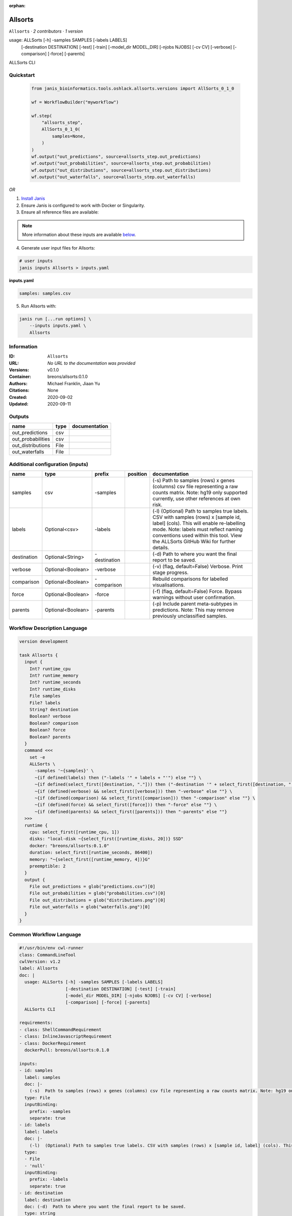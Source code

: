 :orphan:

Allsorts
========

``Allsorts`` · *2 contributors · 1 version*

usage: ALLSorts [-h] -samples SAMPLES [-labels LABELS]
                [-destination DESTINATION] [-test] [-train]
                [-model_dir MODEL_DIR] [-njobs NJOBS] [-cv CV] [-verbose]
                [-comparison] [-force] [-parents]
ALLSorts CLI



Quickstart
-----------

    .. code-block:: python

       from janis_bioinformatics.tools.oshlack.allsorts.versions import AllSorts_0_1_0

       wf = WorkflowBuilder("myworkflow")

       wf.step(
           "allsorts_step",
           AllSorts_0_1_0(
               samples=None,
           )
       )
       wf.output("out_predictions", source=allsorts_step.out_predictions)
       wf.output("out_probabilities", source=allsorts_step.out_probabilities)
       wf.output("out_distributions", source=allsorts_step.out_distributions)
       wf.output("out_waterfalls", source=allsorts_step.out_waterfalls)
    

*OR*

1. `Install Janis </tutorials/tutorial0.html>`_

2. Ensure Janis is configured to work with Docker or Singularity.

3. Ensure all reference files are available:

.. note:: 

   More information about these inputs are available `below <#additional-configuration-inputs>`_.



4. Generate user input files for Allsorts:

.. code-block:: bash

   # user inputs
   janis inputs Allsorts > inputs.yaml



**inputs.yaml**

.. code-block:: yaml

       samples: samples.csv




5. Run Allsorts with:

.. code-block:: bash

   janis run [...run options] \
       --inputs inputs.yaml \
       Allsorts





Information
------------

:ID: ``Allsorts``
:URL: *No URL to the documentation was provided*
:Versions: v0.1.0
:Container: breons/allsorts:0.1.0
:Authors: Michael Franklin, Jiaan Yu
:Citations: None
:Created: 2020-09-02
:Updated: 2020-09-11


Outputs
-----------

=================  ======  ===============
name               type    documentation
=================  ======  ===============
out_predictions    csv
out_probabilities  csv
out_distributions  File
out_waterfalls     File
=================  ======  ===============


Additional configuration (inputs)
---------------------------------

===========  =================  ============  ==========  =============================================================================================================================================================================================================================================================
name         type               prefix        position    documentation
===========  =================  ============  ==========  =============================================================================================================================================================================================================================================================
samples      csv                -samples                  (-s)  Path to samples (rows) x genes (columns) csv file representing a raw counts matrix. Note: hg19 only supported currently, use other references at own risk.
labels       Optional<csv>      -labels                   (-l)  (Optional) Path to samples true labels. CSV with samples (rows) x [sample id, label] (cols). This will enable re-labelling mode. Note: labels must reflect naming conventions used within this tool. View the ALLSorts GitHub Wiki for further details.
destination  Optional<String>   -destination              (-d)  Path to where you want the final report to be saved.
verbose      Optional<Boolean>  -verbose                  (-v) (flag, default=False) Verbose. Print stage progress.
comparison   Optional<Boolean>  -comparison               Rebuild comparisons for labelled visualisations.
force        Optional<Boolean>  -force                    (-f) (flag, default=False) Force. Bypass warnings without user confirmation.
parents      Optional<Boolean>  -parents                  (-p) Include parent meta-subtypes in predictions. Note: This may remove previously unclassified samples.
===========  =================  ============  ==========  =============================================================================================================================================================================================================================================================

Workflow Description Language
------------------------------

.. code-block:: text

   version development

   task Allsorts {
     input {
       Int? runtime_cpu
       Int? runtime_memory
       Int? runtime_seconds
       Int? runtime_disks
       File samples
       File? labels
       String? destination
       Boolean? verbose
       Boolean? comparison
       Boolean? force
       Boolean? parents
     }
     command <<<
       set -e
       ALLSorts \
         -samples '~{samples}' \
         ~{if defined(labels) then ("-labels '" + labels + "'") else ""} \
         ~{if defined(select_first([destination, "."])) then ("-destination '" + select_first([destination, "."]) + "'") else ""} \
         ~{if (defined(verbose) && select_first([verbose])) then "-verbose" else ""} \
         ~{if (defined(comparison) && select_first([comparison])) then "-comparison" else ""} \
         ~{if (defined(force) && select_first([force])) then "-force" else ""} \
         ~{if (defined(parents) && select_first([parents])) then "-parents" else ""}
     >>>
     runtime {
       cpu: select_first([runtime_cpu, 1])
       disks: "local-disk ~{select_first([runtime_disks, 20])} SSD"
       docker: "breons/allsorts:0.1.0"
       duration: select_first([runtime_seconds, 86400])
       memory: "~{select_first([runtime_memory, 4])}G"
       preemptible: 2
     }
     output {
       File out_predictions = glob("predictions.csv")[0]
       File out_probabilities = glob("probabilities.csv")[0]
       File out_distributions = glob("distributions.png")[0]
       File out_waterfalls = glob("waterfalls.png")[0]
     }
   }

Common Workflow Language
-------------------------

.. code-block:: text

   #!/usr/bin/env cwl-runner
   class: CommandLineTool
   cwlVersion: v1.2
   label: Allsorts
   doc: |
     usage: ALLSorts [-h] -samples SAMPLES [-labels LABELS]
                     [-destination DESTINATION] [-test] [-train]
                     [-model_dir MODEL_DIR] [-njobs NJOBS] [-cv CV] [-verbose]
                     [-comparison] [-force] [-parents]
     ALLSorts CLI

   requirements:
   - class: ShellCommandRequirement
   - class: InlineJavascriptRequirement
   - class: DockerRequirement
     dockerPull: breons/allsorts:0.1.0

   inputs:
   - id: samples
     label: samples
     doc: |-
       (-s)  Path to samples (rows) x genes (columns) csv file representing a raw counts matrix. Note: hg19 only supported currently, use other references at own risk.
     type: File
     inputBinding:
       prefix: -samples
       separate: true
   - id: labels
     label: labels
     doc: |-
       (-l)  (Optional) Path to samples true labels. CSV with samples (rows) x [sample id, label] (cols). This will enable re-labelling mode. Note: labels must reflect naming conventions used within this tool. View the ALLSorts GitHub Wiki for further details.
     type:
     - File
     - 'null'
     inputBinding:
       prefix: -labels
       separate: true
   - id: destination
     label: destination
     doc: (-d)  Path to where you want the final report to be saved.
     type: string
     default: .
     inputBinding:
       prefix: -destination
       separate: true
   - id: verbose
     label: verbose
     doc: (-v) (flag, default=False) Verbose. Print stage progress.
     type:
     - boolean
     - 'null'
     inputBinding:
       prefix: -verbose
       separate: true
   - id: comparison
     label: comparison
     doc: Rebuild comparisons for labelled visualisations.
     type:
     - boolean
     - 'null'
     inputBinding:
       prefix: -comparison
       separate: true
   - id: force
     label: force
     doc: (-f) (flag, default=False) Force. Bypass warnings without user confirmation.
     type:
     - boolean
     - 'null'
     inputBinding:
       prefix: -force
       separate: true
   - id: parents
     label: parents
     doc: |-
       (-p) Include parent meta-subtypes in predictions. Note: This may remove previously unclassified samples.
     type:
     - boolean
     - 'null'
     inputBinding:
       prefix: -parents
       separate: true

   outputs:
   - id: out_predictions
     label: out_predictions
     type: File
     outputBinding:
       glob: predictions.csv
       loadContents: false
   - id: out_probabilities
     label: out_probabilities
     type: File
     outputBinding:
       glob: probabilities.csv
       loadContents: false
   - id: out_distributions
     label: out_distributions
     type: File
     outputBinding:
       glob: distributions.png
       loadContents: false
   - id: out_waterfalls
     label: out_waterfalls
     type: File
     outputBinding:
       glob: waterfalls.png
       loadContents: false
   stdout: _stdout
   stderr: _stderr

   baseCommand:
   - ALLSorts
   arguments: []

   hints:
   - class: ToolTimeLimit
     timelimit: |-
       $([inputs.runtime_seconds, 86400].filter(function (inner) { return inner != null })[0])
   id: Allsorts


